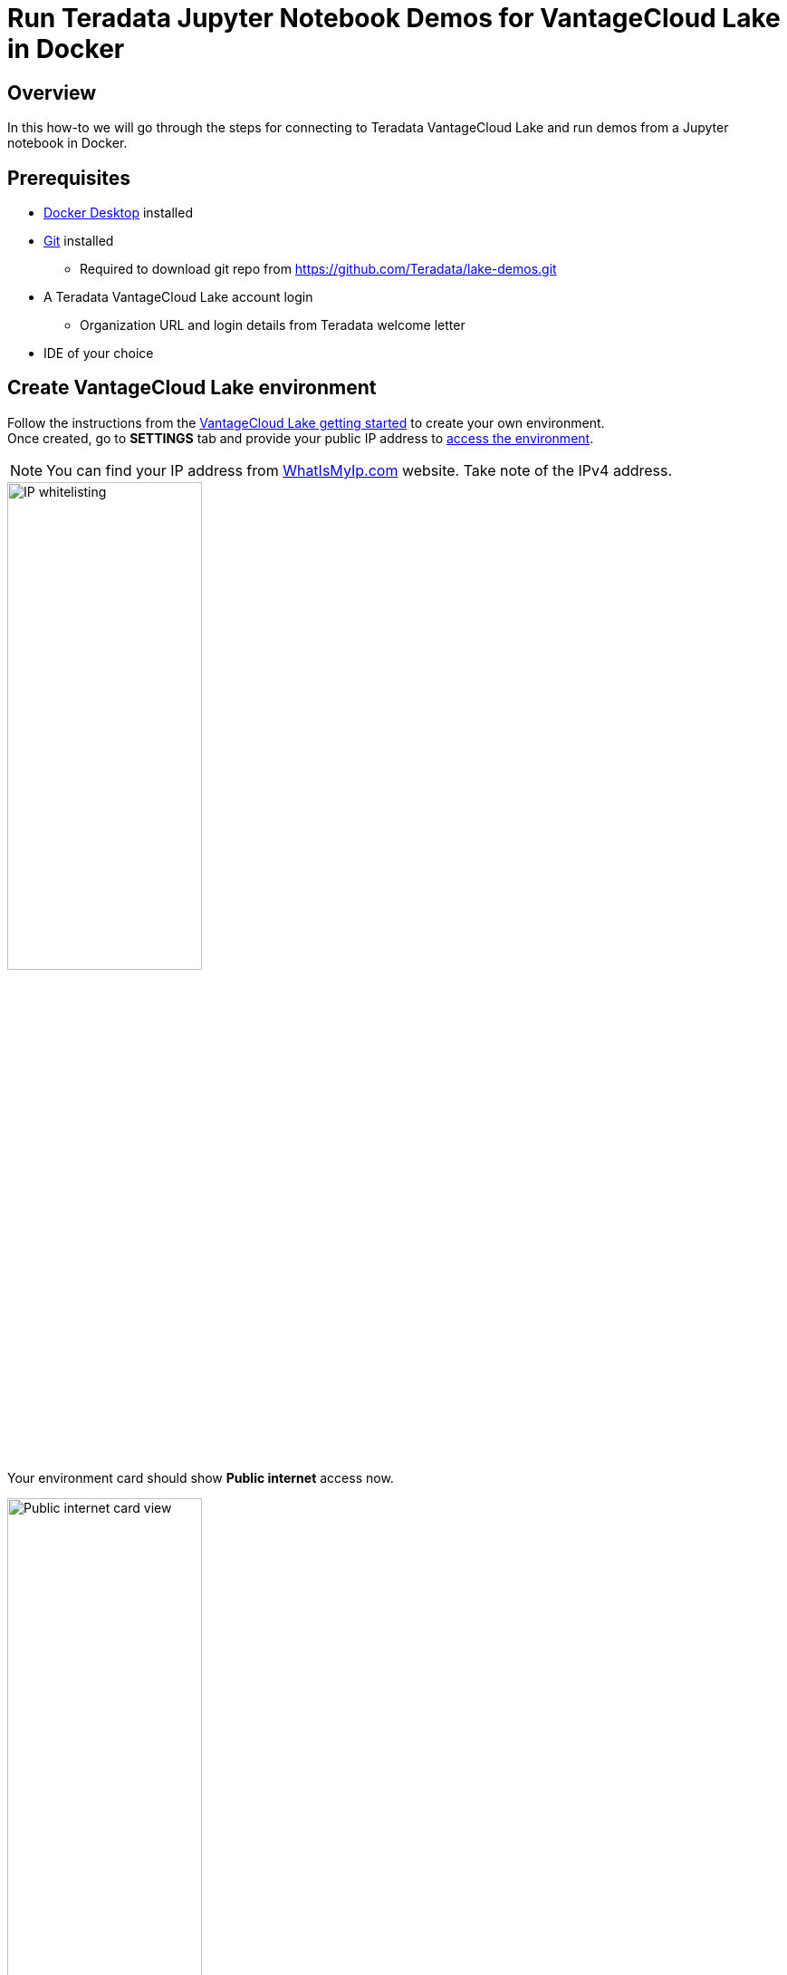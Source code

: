 = Run Teradata Jupyter Notebook Demos for VantageCloud Lake in Docker
:experimental:
:page-author: Vidhan Bhonsle
:page-email: vidhan.bhonsle@teradata.com
:page-revdate: January 10th, 2024
:description: Run Teradata Jupyter Notebook Demos for VantageCloud Lake in Docker
:keywords: data warehouses, compute storage separation, teradata, vantage, cloud data platform, business intelligence, enterprise analytics, jupyter, teradatasql, ipython-sql, docker, container, vantagecloud, vantagecloud lake, lake
:dir: vantagecloud-lake-demo-jupyter-docker

== Overview
In this how-to we will go through the steps for connecting to Teradata VantageCloud Lake and run demos from a Jupyter notebook in Docker. 

== Prerequisites
* https://www.docker.com/products/docker-desktop/[Docker Desktop] installed
* https://git-scm.com/book/en/v2/Getting-Started-Installing-Git[Git] installed
** Required to download git repo from https://github.com/Teradata/lake-demos.git
* A Teradata VantageCloud Lake account login
** Organization URL and login details from Teradata welcome letter
* IDE of your choice

== Create VantageCloud Lake environment
Follow the instructions from the https://quickstarts.teradata.com/getting-started-with-vantagecloud-lake.html[VantageCloud Lake getting started] to create your own environment. +
Once created, go to *SETTINGS* tab and provide your public IP address to https://quickstarts.teradata.com/getting-started-with-vantagecloud-lake.html#_access_environment_from_public_internet[access the environment].

NOTE: You can find your IP address from https://www.whatismyip.com/[WhatIsMyIp.com] website. Take note of the IPv4 address.

image::{dir}/lake_ip_addresses.png[IP whitelisting,align="center",width=50%]

Your environment card should show *Public internet* access now.

image::{dir}/lake_public_internet_cv.png[Public internet card view,align="center",width=50%]

From *OVERVIEW* tab, copy:

* Public IP and
* Open Analytics Endpoint

These values are required to access VantageCloud Lake from the Docker.

image::{dir}/lake_overview_page.png[Environment Overview page,align="center",width=75%]

== Clone VantageCloud Lake Demo repository
Clone VantageCloud Lake Demo repository in your local machine:

[source, bash]
----
git clone https://github.com/Teradata/lake-demos.git
cd lake-demos
----

The repository contains different files and folders, the important ones are:

* Jupyter Notebooks
** https://github.com/Teradata/lake-demos/blob/main/0_Demo_Environment_Setup.ipynb[0_Demo_Environment_Setup.ipynb]
** https://github.com/Teradata/lake-demos/blob/main/1_Load_Base_Demo_Data.ipynb[1_Load_Base_Demo_Data.ipynb]
** https://github.com/Teradata/lake-demos/blob/main/Data_Engineering_Exploration.ipynb[Data_Engineering_Exploration.ipynb]
** https://github.com/Teradata/lake-demos/blob/main/Data_Science_OAF.ipynb[Data_Science_OAF.ipynb]
** https://github.com/Teradata/lake-demos/blob/main/Demo_Admin.ipynb[Demo_Admin.ipynb]
* https://github.com/Teradata/lake-demos/blob/main/vars.json[vars.json file]

== Edit vars.json file
To connect Jupyter notebooks with VantageCloud Lake, you need to edit https://github.com/Teradata/lake-demos/blob/main/vars.json[vars.json file] and provide:

[cols="1,1"]
|====
| *Variable* | *Value*

| *"host"* 
| Public IP value from *OVERVIEW* section (see above)

| *"UES_URI"* 
| Open Analytics Endpoint value from *OVERVIEW* section (see above)

| *"dbc"* 
| The master password of your VantageCloud Lake environment

|====

IMPORTANT: In the sample vars.json, the passwords of all users are defaulted to "password", this is just for illustration purposes. You should change all of these password fields to strong passwords, secure them as necessary, and follow other password management best practices.

== Mount files within Docker
To run VantageCloud Lake demos, we need the https://hub.docker.com/r/teradata/jupyterlab-extensions[Teradata Jupyter Extensions for Docker]. The extensions provide the SQL ipython kernel, utilities to manage connections to Teradata, and the database object explorer to make you productive while interacting with the Teradata database.  

IMPORTANT: Make sure that you are running all the commands in the same folder where you have cloned the demo repository.   

Start a container and bind it to the existing lake-demos directory. Choose the appropriate command based on your operating system:

NOTE: For Windows, run the docker command in PowerShell.

[tabs, id="docker_tab_mount", role="emits-gtm-events"]
====
Windows::
+
[source,powershell]
----
docker run -e "accept_license=Y" -p 127.0.0.1:8888:8888 -v ${PWD}:/home/jovyan/JupyterLabRoot teradata/jupyterlab-extensions
----
macOS::
+
[source,bash]
----
docker run -e "accept_license=Y" -p 127.0.0.1:8888:8888 -v $PWD:/home/jovyan/JupyterLabRoot teradata/jupyterlab-extensions
----
Linux::
+
[source,bash]
----
docker run -e "accept_license=Y" -p 127.0.0.1:8888:8888 -v $PWD:/home/jovyan/JupyterLabRoot teradata/jupyterlab-extensions
----
====

image::{dir}/lake_docker_url.png[docker logs,align="center",width=75%]

Click on the URL in docker logs to open Jupyter notebook in your browser.

image::{dir}/lake_jupyter_notebook.png[Jupyter Notebook,align="center"]

== Run demos
Open and execute all the cells in *0_Demo_Environment_Setup.ipynb* to setup your environment, followed by *1_Demo_Setup_Base_Data.ipynb* to load the base data required for the demos. +

image::{dir}/lake_0_setup.png[Environment setup Jupyter Notebook,align="center"]

To learn more about the demo notebooks, go to https://github.com/Teradata/lake-demos[Teradata Lake demos] page on GitHub.

== Summary

In this quick start we learned how to run Teradata VantageCloud Lake demos from Jupyter Notebook in Docker.

== Further reading

* https://docs.teradata.com/r/Teradata-VantageCloud-Lake/Getting-Started-First-Sign-On-by-Organization-Admin[Teradata VantageCloud Lake documentation]
* https://quickstarts.teradata.com/jupyter.html[Use Vantage from a Jupyter notebook]
